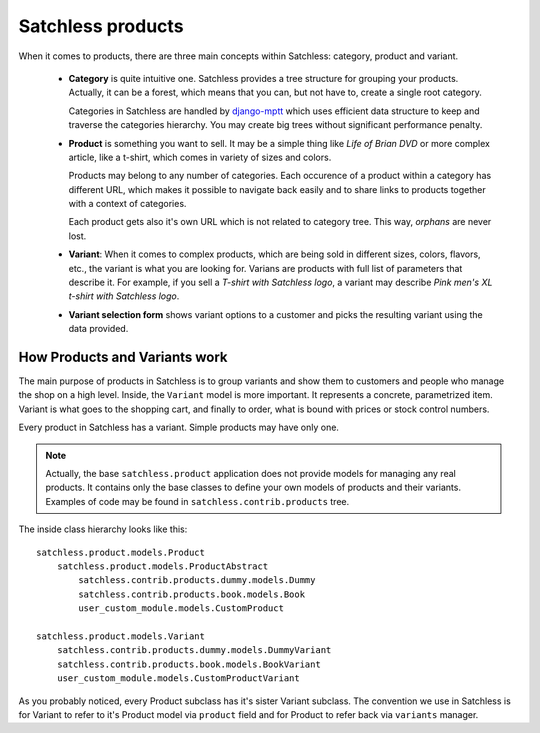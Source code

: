 .. _product-overview:

==================
Satchless products
==================

When it comes to products, there are three main concepts within Satchless:
category, product and variant.

    * **Category** is quite intuitive one. Satchless provides a tree
      structure for grouping your products. Actually, it can be a forest,
      which means that you can, but not have to, create a single root
      category.

      Categories in Satchless are handled by `django-mptt`_ which uses
      efficient data structure to keep and traverse the categories hierarchy.
      You may create big trees without significant performance penalty.

    * **Product** is something you want to sell. It may be a simple thing
      like *Life of Brian DVD* or more complex article, like a t-shirt, which
      comes in variety of sizes and colors.

      Products may belong to any number of categories. Each occurence of a
      product within a category has different URL, which makes it possible to
      navigate back easily and to share links to products together with a
      context of categories.

      Each product gets also it's own URL which is not related to category
      tree. This way, *orphans* are never lost.

    * **Variant**: When it comes to complex products, which are being sold
      in different sizes, colors, flavors, etc., the variant is what you
      are looking for. Varians are products with full list of parameters
      that describe it. For example, if you sell a *T-shirt with Satchless
      logo*, a variant may describe *Pink men's XL t-shirt with Satchless
      logo*.

    * **Variant selection form** shows variant options to a customer and picks
      the resulting variant using the data provided.

.. _django-mptt: http://code.google.com/p/django-mptt/

How Products and Variants work
------------------------------

The main purpose of products in Satchless is to group variants and show them
to customers and people who manage the shop on a high level. Inside, the
``Variant`` model is more important. It represents a concrete, parametrized
item. Variant is what goes to the shopping cart, and finally to order, what
is bound with prices or stock control numbers.

Every product in Satchless has a variant. Simple products may have only one.

.. note::
    Actually, the base ``satchless.product`` application does not provide
    models for managing any real products. It contains only the base classes
    to define your own models of products and their variants. Examples of code
    may be found in ``satchless.contrib.products`` tree.

The inside class hierarchy looks like this::

    satchless.product.models.Product
        satchless.product.models.ProductAbstract
            satchless.contrib.products.dummy.models.Dummy
            satchless.contrib.products.book.models.Book
            user_custom_module.models.CustomProduct

    satchless.product.models.Variant
        satchless.contrib.products.dummy.models.DummyVariant
        satchless.contrib.products.book.models.BookVariant
        user_custom_module.models.CustomProductVariant

As you probably noticed, every Product subclass has it's sister Variant
subclass. The convention we use in Satchless is for Variant to refer to
it's Product model via ``product`` field and for Product to refer back
via ``variants`` manager.

